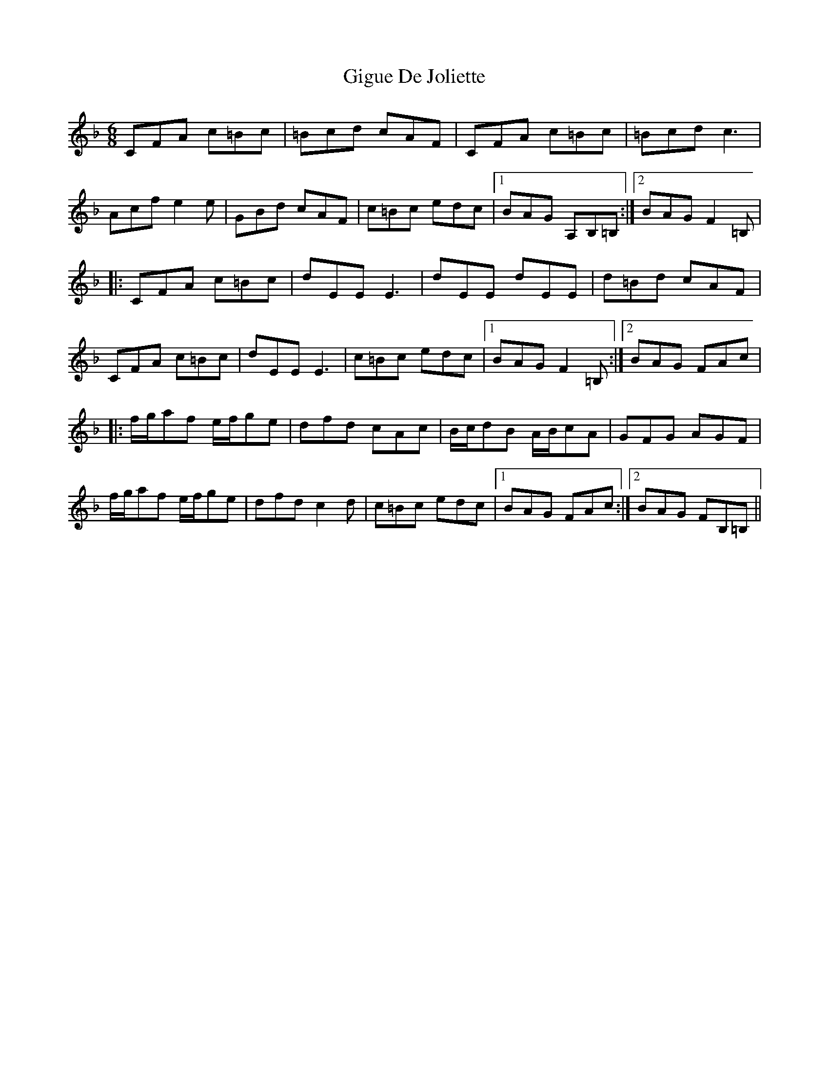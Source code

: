 X: 2
T: Gigue De Joliette
Z: DonaldK
S: https://thesession.org/tunes/3491#setting16526
R: jig
M: 6/8
L: 1/8
K: Fmaj
CFA c=Bc|=Bcd cAF|CFA c=Bc|=Bcd c3|Acf e2e|GBd cAF|c=Bc edc|1BAG A,B,=B,:|2BAG F2=B,||:CFA c=Bc|dEE E3|dEE dEE|d=Bd cAF|CFA c=Bc|dEE E3|c=Bc edc|1BAG F2=B,:|2BAG FAc||:f/g/af e/f/ge|dfd cAc|B/c/dB A/B/cA|GFG AGF|f/g/af e/f/ge|dfd c2d|c=Bc edc|1BAG FAc:|2BAG FB,=B,||
